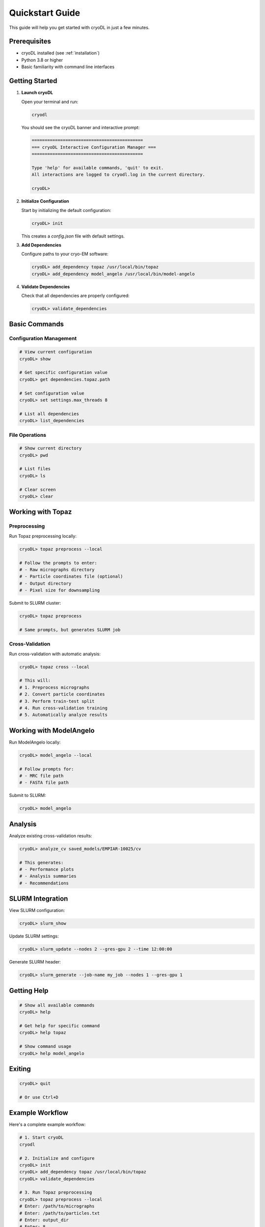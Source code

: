 Quickstart Guide
===============

This guide will help you get started with cryoDL in just a few minutes.

Prerequisites
------------

* cryoDL installed (see :ref:`installation`)
* Python 3.8 or higher
* Basic familiarity with command line interfaces

Getting Started
--------------

1. **Launch cryoDL**

   Open your terminal and run:

   .. code-block:: bash

      cryodl

   You should see the cryoDL banner and interactive prompt:

   .. code-block:: text

      ===========================================
      === cryoDL Interactive Configuration Manager ===
      ===========================================

      Type 'help' for available commands, 'quit' to exit.
      All interactions are logged to cryodl.log in the current directory.

      cryoDL>

2. **Initialize Configuration**

   Start by initializing the default configuration:

   .. code-block:: bash

      cryoDL> init

   This creates a `config.json` file with default settings.

3. **Add Dependencies**

   Configure paths to your cryo-EM software:

   .. code-block:: bash

      cryoDL> add_dependency topaz /usr/local/bin/topaz
      cryoDL> add_dependency model_angelo /usr/local/bin/model-angelo

4. **Validate Dependencies**

   Check that all dependencies are properly configured:

   .. code-block:: bash

      cryoDL> validate_dependencies

Basic Commands
-------------

Configuration Management
~~~~~~~~~~~~~~~~~~~~~~~

.. code-block:: bash

   # View current configuration
   cryoDL> show

   # Get specific configuration value
   cryoDL> get dependencies.topaz.path

   # Set configuration value
   cryoDL> set settings.max_threads 8

   # List all dependencies
   cryoDL> list_dependencies

File Operations
~~~~~~~~~~~~~~

.. code-block:: bash

   # Show current directory
   cryoDL> pwd

   # List files
   cryoDL> ls

   # Clear screen
   cryoDL> clear

Working with Topaz
-----------------

Preprocessing
~~~~~~~~~~~~

Run Topaz preprocessing locally:

.. code-block:: bash

   cryoDL> topaz preprocess --local

   # Follow the prompts to enter:
   # - Raw micrographs directory
   # - Particle coordinates file (optional)
   # - Output directory
   # - Pixel size for downsampling

Submit to SLURM cluster:

.. code-block:: bash

   cryoDL> topaz preprocess

   # Same prompts, but generates SLURM job

Cross-Validation
~~~~~~~~~~~~~~~

Run cross-validation with automatic analysis:

.. code-block:: bash

   cryoDL> topaz cross --local

   # This will:
   # 1. Preprocess micrographs
   # 2. Convert particle coordinates
   # 3. Perform train-test split
   # 4. Run cross-validation training
   # 5. Automatically analyze results

Working with ModelAngelo
-----------------------

Run ModelAngelo locally:

.. code-block:: bash

   cryoDL> model_angelo --local

   # Follow prompts for:
   # - MRC file path
   # - FASTA file path

Submit to SLURM:

.. code-block:: bash

   cryoDL> model_angelo

Analysis
--------

Analyze existing cross-validation results:

.. code-block:: bash

   cryoDL> analyze_cv saved_models/EMPIAR-10025/cv

   # This generates:
   # - Performance plots
   # - Analysis summaries
   # - Recommendations

SLURM Integration
----------------

View SLURM configuration:

.. code-block:: bash

   cryoDL> slurm_show

Update SLURM settings:

.. code-block:: bash

   cryoDL> slurm_update --nodes 2 --gres-gpu 2 --time 12:00:00

Generate SLURM header:

.. code-block:: bash

   cryoDL> slurm_generate --job-name my_job --nodes 1 --gres-gpu 1

Getting Help
-----------

.. code-block:: bash

   # Show all available commands
   cryoDL> help

   # Get help for specific command
   cryoDL> help topaz

   # Show command usage
   cryoDL> help model_angelo

Exiting
-------

.. code-block:: bash

   cryoDL> quit

   # Or use Ctrl+D

Example Workflow
---------------

Here's a complete example workflow:

.. code-block:: bash

   # 1. Start cryoDL
   cryodl

   # 2. Initialize and configure
   cryoDL> init
   cryoDL> add_dependency topaz /usr/local/bin/topaz
   cryoDL> validate_dependencies

   # 3. Run Topaz preprocessing
   cryoDL> topaz preprocess --local
   # Enter: /path/to/micrographs
   # Enter: /path/to/particles.txt
   # Enter: output_dir
   # Enter: 8

   # 4. Run cross-validation
   cryoDL> topaz cross --local
   # Enter: /path/to/micrographs
   # Enter: /path/to/particles.txt
   # Enter: cv_output
   # Enter: 8
   # Enter: 10
   # Enter: 5
   # Enter: 250,300,350,400,450,500

   # 5. View results
   cryoDL> ls cv_output/saved_models/cv/

   # 6. Exit
   cryoDL> quit

Next Steps
----------

* :ref:`cli_commands` - Detailed command reference
* :ref:`configuration` - Advanced configuration options
* :ref:`examples` - More complex usage examples
* :ref:`troubleshooting` - Common issues and solutions
